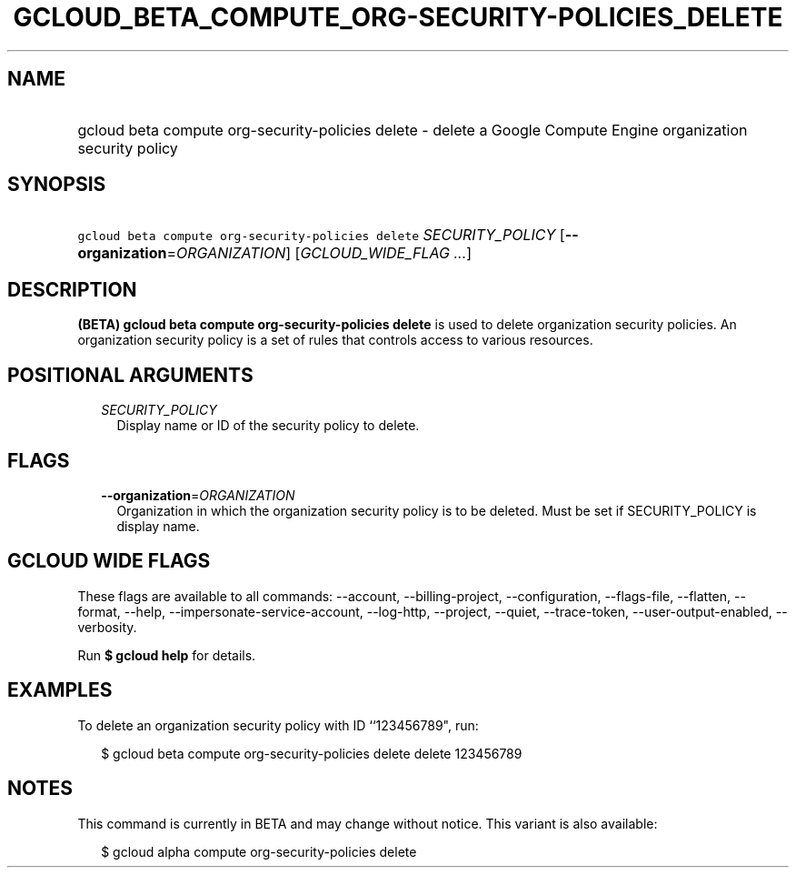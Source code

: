 
.TH "GCLOUD_BETA_COMPUTE_ORG\-SECURITY\-POLICIES_DELETE" 1



.SH "NAME"
.HP
gcloud beta compute org\-security\-policies delete \- delete a Google Compute Engine organization security policy



.SH "SYNOPSIS"
.HP
\f5gcloud beta compute org\-security\-policies delete\fR \fISECURITY_POLICY\fR [\fB\-\-organization\fR=\fIORGANIZATION\fR] [\fIGCLOUD_WIDE_FLAG\ ...\fR]



.SH "DESCRIPTION"

\fB(BETA)\fR \fBgcloud beta compute org\-security\-policies delete\fR is used to
delete organization security policies. An organization security policy is a set
of rules that controls access to various resources.



.SH "POSITIONAL ARGUMENTS"

.RS 2m
.TP 2m
\fISECURITY_POLICY\fR
Display name or ID of the security policy to delete.


.RE
.sp

.SH "FLAGS"

.RS 2m
.TP 2m
\fB\-\-organization\fR=\fIORGANIZATION\fR
Organization in which the organization security policy is to be deleted. Must be
set if SECURITY_POLICY is display name.


.RE
.sp

.SH "GCLOUD WIDE FLAGS"

These flags are available to all commands: \-\-account, \-\-billing\-project,
\-\-configuration, \-\-flags\-file, \-\-flatten, \-\-format, \-\-help,
\-\-impersonate\-service\-account, \-\-log\-http, \-\-project, \-\-quiet,
\-\-trace\-token, \-\-user\-output\-enabled, \-\-verbosity.

Run \fB$ gcloud help\fR for details.



.SH "EXAMPLES"

To delete an organization security policy with ID ``123456789", run:

.RS 2m
$ gcloud beta compute org\-security\-policies delete delete 123456789
.RE



.SH "NOTES"

This command is currently in BETA and may change without notice. This variant is
also available:

.RS 2m
$ gcloud alpha compute org\-security\-policies delete
.RE

